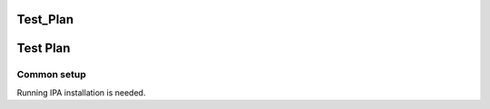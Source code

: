 Test_Plan
=========



Test Plan
=========



Common setup
------------

Running IPA installation is needed.